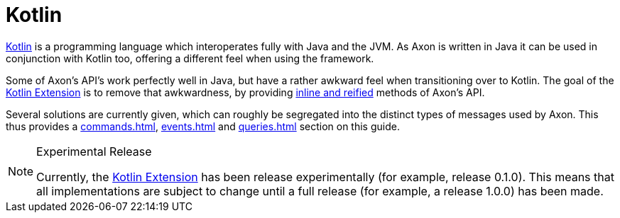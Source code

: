 :navtitle: Kotlin Extension
= Kotlin

link:https://kotlinlang.org/[Kotlin,window=_blank,role=external] is a programming language which interoperates fully with Java and the JVM. As Axon is written in Java it can be used in conjunction with Kotlin too, offering a different feel when using the framework.

Some of Axon's API's work perfectly well in Java, but have a rather awkward feel when transitioning over to Kotlin. The goal of the link:https://github.com/AxonFramework/extension-kotlin[Kotlin Extension,window=_blank,role=external] is to remove that awkwardness, by providing link:https://kotlinlang.org/docs/reference/inline-functions.html[inline and reified,window=_blank,role=external] methods of Axon's API.

Several solutions are currently given, which can roughly be segregated into the distinct types of messages used by Axon. This thus provides a xref:commands.adoc[], xref:events.adoc[] and xref:queries.adoc[] section on this guide.

[NOTE]
.Experimental Release
====
Currently, the link:https://github.com/AxonFramework/extension-kotlin[Kotlin Extension,window=_blank,role=external] has been release experimentally (for example, release 0.1.0). This means that all implementations are subject to change until a full release (for example, a release 1.0.0) has been made.
====
